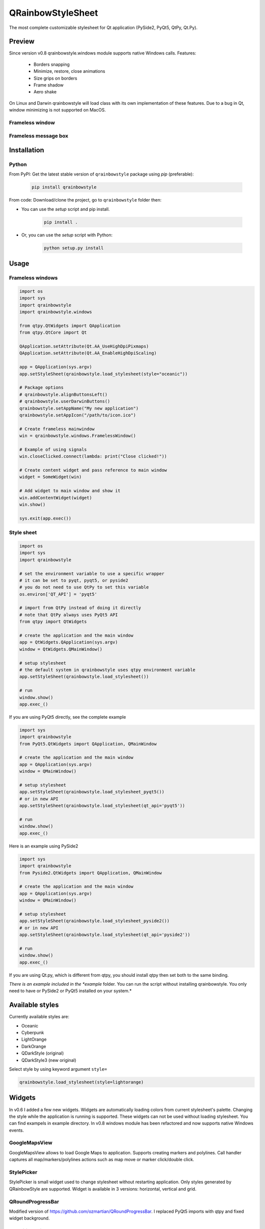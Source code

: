 QRainbowStyleSheet
==================

|Latest PyPI version| |Supported python versions| |Build Status| |Docs Status| |License: MIT|
|License: CC BY 4.0| |Conduct|

The most complete customizable stylesheet for Qt application (PySide2,
PyQt5, QtPy, Qt.Py).

Preview
-------

Since version v0.8 qrainbowstyle.windows module supports native Windows calls.
Features:

    - Borders snapping
    - Minimize, restore, close animations
    - Size grips on borders
    - Frame shadow
    - Aero shake

On Linux and Darwin qrainbowstyle will load class with its own implementation of these features.
Due to a bug in Qt, window minimizing is not supported on MacOS.


Frameless window
~~~~~~~~~~~~~~~~

.. image:: https://raw.githubusercontent.com/desty2k/QRainbowStyleSheet/master/images/frameless_window_v2.png

Frameless message box
~~~~~~~~~~~~~~~~~~~~~

.. image:: https://raw.githubusercontent.com/desty2k/QRainbowStyleSheet/master/images/frameless_messagebox_v2.png


Installation
------------

Python
~~~~~~

From PyPI: Get the latest stable version of ``qrainbowstyle`` package using
*pip* (preferable):

    .. code:: bash

        pip install qrainbowstyle


From code: Download/clone the project, go to ``qrainbowstyle`` folder then:

-  You can use the *setup* script and pip install.

    .. code:: bash

        pip install .


-  Or, you can use the *setup* script with Python:

    .. code:: bash

        python setup.py install


Usage
-----


Frameless windows
~~~~~~~~~~~~~~~~~~
.. code:: python

    import os
    import sys
    import qrainbowstyle
    import qrainbowstyle.windows

    from qtpy.QtWidgets import QApplication
    from qtpy.QtCore import Qt

    QApplication.setAttribute(Qt.AA_UseHighDpiPixmaps)
    QApplication.setAttribute(Qt.AA_EnableHighDpiScaling)

    app = QApplication(sys.argv)
    app.setStyleSheet(qrainbowstyle.load_stylesheet(style="oceanic"))

    # Package options
    # qrainbowstyle.alignButtonsLeft()
    # qrainbowstyle.userDarwinButtons()
    qrainbowstyle.setAppName("My new application")
    qrainbowstyle.setAppIcon("/path/to/icon.ico")

    # Create frameless mainwindow
    win = qrainbowstyle.windows.FramelessWindow()

    # Example of using signals
    win.closeClicked.connect(lambda: print("Close clicked!"))

    # Create content widget and pass reference to main window
    widget = SomeWidget(win)

    # Add widget to main window and show it
    win.addContentWidget(widget)
    win.show()

    sys.exit(app.exec())


Style sheet
~~~~~~~~~~~~
.. code:: python

    import os
    import sys
    import qrainbowstyle

    # set the environment variable to use a specific wrapper
    # it can be set to pyqt, pyqt5, or pyside2
    # you do not need to use QtPy to set this variable
    os.environ['QT_API'] = 'pyqt5'

    # import from QtPy instead of doing it directly
    # note that QtPy always uses PyQt5 API
    from qtpy import QtWidgets

    # create the application and the main window
    app = QtWidgets.QApplication(sys.argv)
    window = QtWidgets.QMainWindow()

    # setup stylesheet
    # the default system in qrainbowstyle uses qtpy environment variable
    app.setStyleSheet(qrainbowstyle.load_stylesheet())

    # run
    window.show()
    app.exec_()


If you are using PyQt5 directly, see the complete example

.. code:: python

    import sys
    import qrainbowstyle
    from PyQt5.QtWidgets import QApplication, QMainWindow

    # create the application and the main window
    app = QApplication(sys.argv)
    window = QMainWindow()

    # setup stylesheet
    app.setStyleSheet(qrainbowstyle.load_stylesheet_pyqt5())
    # or in new API
    app.setStyleSheet(qrainbowstyle.load_stylesheet(qt_api='pyqt5'))

    # run
    window.show()
    app.exec_()


Here is an example using PySide2

.. code:: python

    import sys
    import qrainbowstyle
    from Pyside2.QtWidgets import QApplication, QMainWindow

    # create the application and the main window
    app = QApplication(sys.argv)
    window = QMainWindow()

    # setup stylesheet
    app.setStyleSheet(qrainbowstyle.load_stylesheet_pyside2())
    # or in new API
    app.setStyleSheet(qrainbowstyle.load_stylesheet(qt_api='pyside2'))

    # run
    window.show()
    app.exec_()


If you are using Qt.py, which is different from qtpy, you should install
qtpy then set both to the same binding.


*There is an example included in the *example* folder. You can run the
script without installing qrainbowstyle. You only need to have or
PySide2 or PyQt5 installed on your system.*


Available styles
----------------

Currently available styles are:

* Oceanic
* Cyberpunk
* LightOrange
* DarkOrange
* QDarkStyle (original)
* QDarkStyle3 (new original)

Select style by using keyword argument ``style=``

.. code:: python

    qrainbowstyle.load_stylesheet(style=lightorange)


Widgets
-------

In v0.6 I added a few new widgets.
Widgets are automatically loading colors from current
stylesheet's palette. Changing the style while the application
is running is supported. These widgets can not be used
without loading stylesheet. You can find exampels in example
directory. In v0.8 windows module has been refactored and now supports
native Windows events.


GoogleMapsView
~~~~~~~~~~~~~~

GoogleMapsView allows to load Google Maps to application. Supports creating markers and polylines.
Call handler captures all map/markers/polylines actions such as map move or marker click/double click.

.. image:: https://raw.githubusercontent.com/desty2k/QRainbowStyleSheet/master/images/frameless_mainwindow_google_maps_example.png


StylePicker
~~~~~~~~~~~

StylePicker is small widget used to change stylesheet without restarting application.
Only styles generated by QRainbowStyle are supported. Widget is available in 3 versions: horizontal, vertical and grid.

.. image:: https://raw.githubusercontent.com/desty2k/QRainbowStyleSheet/master/images/frameless_mainwindow_color_picker_example.png


QRoundProgressBar
~~~~~~~~~~~~~~~~~

Modified version of https://github.com/ozmartian/QRoundProgressBar.
I replaced PyQt5 imports with qtpy and fixed widget background.

.. image:: https://raw.githubusercontent.com/desty2k/QRainbowStyleSheet/master/images/frameless_mainwindow_round_progress_bar.png


QtWaitingSpinner
~~~~~~~~~~~~~~~~~

Modified version of https://github.com/fbjorn/QtWaitingSpinner. Added fade out and fade in.
Spinner designer can be found in `qrainbowstyle/widgets/QtWaitingSpinner/designer.py`

.. image:: https://raw.githubusercontent.com/desty2k/QRainbowStyleSheet/master/images/waiting_spinner_designer.png


Building your own style sheet
-----------------------------

Download/clone the project, go to ``qrainbowstyle`` folder then:

1. Create new style in palette.py by subclassing BasePalette. New palette should have unique name, for example ``DeepBluePalette``

2. Override default colors by your own. Example:

    .. code:: python

        class DeepBluePalette(BasePalette):

            COLOR_BACKGROUND_LIGHT = '#505F69'
            COLOR_BACKGROUND_NORMAL = '#32414B'
            COLOR_BACKGROUND_DARK = '#19232D'

            COLOR_FOREGROUND_LIGHT = '#F0F0F0'
            COLOR_FOREGROUND_NORMAL = '#AAAAAA'
            COLOR_FOREGROUND_DARK = '#787878'

            COLOR_SELECTION_LIGHT = '#148CD2'
            COLOR_SELECTION_NORMAL = '#1464A0'
            COLOR_SELECTION_DARK = '#14506E'

            W_STATUS_BAR_BACKGROUND_COLOR = COLOR_SELECTION_DARK

3. Generate resources for your style by running scripts/process_qrc.py

4. Install package by running:

    .. code:: python

        pip install .

5. To use style sheet in your application:

    .. code:: python

        import qrainbowstyle

        app = QApplication(sys.argv)
        app.setStyleSheet(qrainbowstyle.load_stylesheet(style = "deepblue")


What is new?
------------

Starting with new package name, I added possibility to design and build
your own stylesheet. I added few new SVG icons such as title bar icons.
New module with frameless windows has been added. In v0.6 I added widget
subpackage with widgets designed to work with QRainbowStyleSheet.


Changelog
---------

Please, see `CHANGES <CHANGES.rst>`__ file.


License
-------

This project is licensed under the MIT license. Images contained in this
project are licensed under CC-BY license.

For more information see `LICENSE <LICENSE.rst>`__ file.


Authors
-------

For more information see `AUTHORS <AUTHORS.rst>`__ file.


Contributing
------------

Most widgets have been styled. If you find a widget that has not been
style, just open an issue on the issue tracker or, better, submit a pull
request.

If you want to contribute, see `CONTRIBUTING <CONTRIBUTING.rst>`__ file.

.. |Build Status| image:: https://github.com/desty2k/QRainbowStyleSheet/workflows/build/badge.svg
   :target: https://github.com/desty2k/QRainbowStyleSheet/actions?workflow=build
.. |Docs Status| image:: https://github.com/desty2k/QRainbowStyleSheet/workflows/docs/badge.svg
   :target: https://desty2k.github.io/QRainbowStyleSheet/
.. |Latest PyPI version| image:: https://img.shields.io/pypi/v/QRainbowStyle.svg
   :target: https://pypi.org/project/QRainbowStyle/
.. |Supported python versions| image:: https://img.shields.io/pypi/pyversions/QRainbowStyle.svg
   :target: https://pypi.org/project/QRainbowStyle/
.. |License: MIT| image:: https://img.shields.io/dub/l/vibe-d.svg?color=lightgrey
   :target: https://opensource.org/licenses/MIT
.. |License: CC BY 4.0| image:: https://img.shields.io/badge/License-CC%20BY%204.0-lightgrey.svg
   :target: https://creativecommons.org/licenses/by/4.0/
.. |Conduct| image:: https://img.shields.io/badge/code%20of%20conduct-contributor%20covenant-green.svg?style=flat&color=lightgrey
   :target: https://www.contributor-covenant.org/version/2/0/code_of_conduct/
